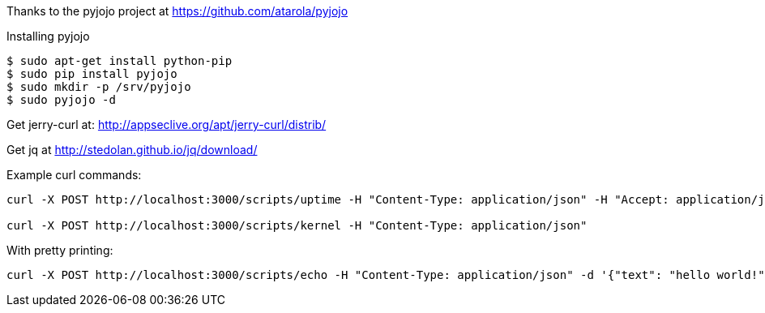 Thanks to the pyjojo project at https://github.com/atarola/pyjojo

Installing pyjojo

----
$ sudo apt-get install python-pip
$ sudo pip install pyjojo
$ sudo mkdir -p /srv/pyjojo
$ sudo pyjojo -d
----

Get jerry-curl at: http://appseclive.org/apt/jerry-curl/distrib/

Get jq at http://stedolan.github.io/jq/download/

Example curl commands:

----
curl -X POST http://localhost:3000/scripts/uptime -H "Content-Type: application/json" -H "Accept: application/json" --proxy=http://localhost:8080 -d '{"text": "hello world!"}' 

curl -X POST http://localhost:3000/scripts/kernel -H "Content-Type: application/json" 
----

With pretty printing:

----
curl -X POST http://localhost:3000/scripts/echo -H "Content-Type: application/json" -d '{"text": "hello world!"}' | jq .

----

